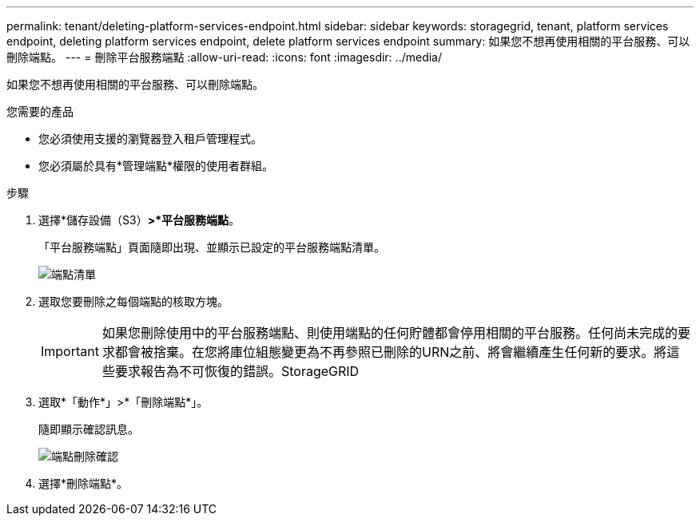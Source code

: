---
permalink: tenant/deleting-platform-services-endpoint.html 
sidebar: sidebar 
keywords: storagegrid, tenant, platform services endpoint, deleting platform services endpoint, delete platform services endpoint 
summary: 如果您不想再使用相關的平台服務、可以刪除端點。 
---
= 刪除平台服務端點
:allow-uri-read: 
:icons: font
:imagesdir: ../media/


[role="lead"]
如果您不想再使用相關的平台服務、可以刪除端點。

.您需要的產品
* 您必須使用支援的瀏覽器登入租戶管理程式。
* 您必須屬於具有*管理端點*權限的使用者群組。


.步驟
. 選擇*儲存設備（S3）*>*平台服務端點*。
+
「平台服務端點」頁面隨即出現、並顯示已設定的平台服務端點清單。

+
image::../media/endpoints_list.png[端點清單]

. 選取您要刪除之每個端點的核取方塊。
+

IMPORTANT: 如果您刪除使用中的平台服務端點、則使用端點的任何貯體都會停用相關的平台服務。任何尚未完成的要求都會被捨棄。在您將庫位組態變更為不再參照已刪除的URN之前、將會繼續產生任何新的要求。將這些要求報告為不可恢復的錯誤。StorageGRID

. 選取*「動作*」>*「刪除端點*」。
+
隨即顯示確認訊息。

+
image::../media/endpoint_delete_confirm.png[端點刪除確認]

. 選擇*刪除端點*。

